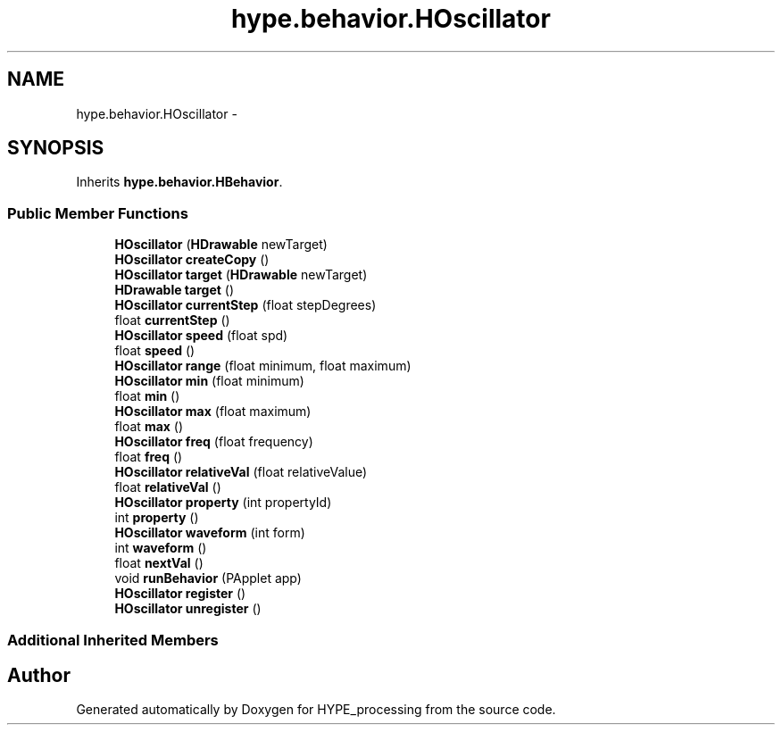 .TH "hype.behavior.HOscillator" 3 "Mon May 20 2013" "HYPE_processing" \" -*- nroff -*-
.ad l
.nh
.SH NAME
hype.behavior.HOscillator \- 
.SH SYNOPSIS
.br
.PP
.PP
Inherits \fBhype\&.behavior\&.HBehavior\fP\&.
.SS "Public Member Functions"

.in +1c
.ti -1c
.RI "\fBHOscillator\fP (\fBHDrawable\fP newTarget)"
.br
.ti -1c
.RI "\fBHOscillator\fP \fBcreateCopy\fP ()"
.br
.ti -1c
.RI "\fBHOscillator\fP \fBtarget\fP (\fBHDrawable\fP newTarget)"
.br
.ti -1c
.RI "\fBHDrawable\fP \fBtarget\fP ()"
.br
.ti -1c
.RI "\fBHOscillator\fP \fBcurrentStep\fP (float stepDegrees)"
.br
.ti -1c
.RI "float \fBcurrentStep\fP ()"
.br
.ti -1c
.RI "\fBHOscillator\fP \fBspeed\fP (float spd)"
.br
.ti -1c
.RI "float \fBspeed\fP ()"
.br
.ti -1c
.RI "\fBHOscillator\fP \fBrange\fP (float minimum, float maximum)"
.br
.ti -1c
.RI "\fBHOscillator\fP \fBmin\fP (float minimum)"
.br
.ti -1c
.RI "float \fBmin\fP ()"
.br
.ti -1c
.RI "\fBHOscillator\fP \fBmax\fP (float maximum)"
.br
.ti -1c
.RI "float \fBmax\fP ()"
.br
.ti -1c
.RI "\fBHOscillator\fP \fBfreq\fP (float frequency)"
.br
.ti -1c
.RI "float \fBfreq\fP ()"
.br
.ti -1c
.RI "\fBHOscillator\fP \fBrelativeVal\fP (float relativeValue)"
.br
.ti -1c
.RI "float \fBrelativeVal\fP ()"
.br
.ti -1c
.RI "\fBHOscillator\fP \fBproperty\fP (int propertyId)"
.br
.ti -1c
.RI "int \fBproperty\fP ()"
.br
.ti -1c
.RI "\fBHOscillator\fP \fBwaveform\fP (int form)"
.br
.ti -1c
.RI "int \fBwaveform\fP ()"
.br
.ti -1c
.RI "float \fBnextVal\fP ()"
.br
.ti -1c
.RI "void \fBrunBehavior\fP (PApplet app)"
.br
.ti -1c
.RI "\fBHOscillator\fP \fBregister\fP ()"
.br
.ti -1c
.RI "\fBHOscillator\fP \fBunregister\fP ()"
.br
.in -1c
.SS "Additional Inherited Members"


.SH "Author"
.PP 
Generated automatically by Doxygen for HYPE_processing from the source code\&.
